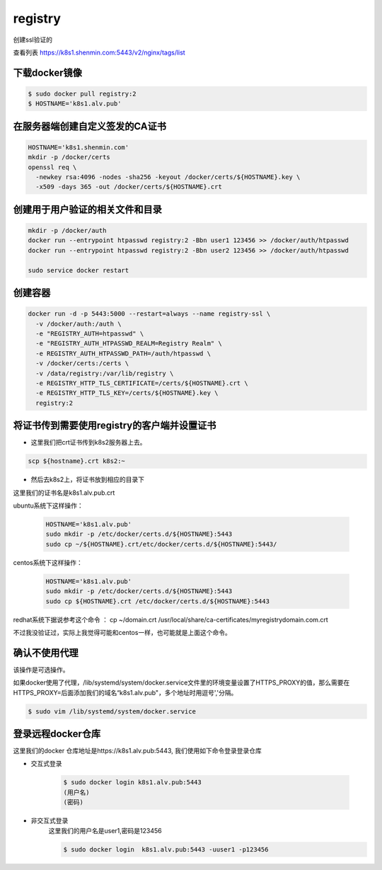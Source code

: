 registry
###########

创建ssl验证的

查看列表 https://k8s1.shenmin.com:5443/v2/nginx/tags/list


下载docker镜像
======================

.. code-block:: bash

    $ sudo docker pull registry:2
    $ HOSTNAME='k8s1.alv.pub'

在服务器端创建自定义签发的CA证书
============================================

.. code-block:: bash

    HOSTNAME='k8s1.shenmin.com'
    mkdir -p /docker/certs
    openssl req \
      -newkey rsa:4096 -nodes -sha256 -keyout /docker/certs/${HOSTNAME}.key \
      -x509 -days 365 -out /docker/certs/${HOSTNAME}.crt

创建用于用户验证的相关文件和目录
========================================

.. code-block:: bash

    mkdir -p /docker/auth
    docker run --entrypoint htpasswd registry:2 -Bbn user1 123456 >> /docker/auth/htpasswd
    docker run --entrypoint htpasswd registry:2 -Bbn user2 123456 >> /docker/auth/htpasswd

    sudo service docker restart


创建容器
===============

.. code-block:: bash

    docker run -d -p 5443:5000 --restart=always --name registry-ssl \
      -v /docker/auth:/auth \
      -e "REGISTRY_AUTH=htpasswd" \
      -e "REGISTRY_AUTH_HTPASSWD_REALM=Registry Realm" \
      -e REGISTRY_AUTH_HTPASSWD_PATH=/auth/htpasswd \
      -v /docker/certs:/certs \
      -v /data/registry:/var/lib/registry \
      -e REGISTRY_HTTP_TLS_CERTIFICATE=/certs/${HOSTNAME}.crt \
      -e REGISTRY_HTTP_TLS_KEY=/certs/${HOSTNAME}.key \
      registry:2


将证书传到需要使用registry的客户端并设置证书
=============================================================

- 这里我们把crt证书传到k8s2服务器上去。

.. code-block:: bash

    scp ${hostname}.crt k8s2:~

- 然后去k8s2上，将证书放到相应的目录下

这里我们的证书名是k8s1.alv.pub.crt

ubuntu系统下这样操作：

    .. code-block:: bash

        HOSTNAME='k8s1.alv.pub'
        sudo mkdir -p /etc/docker/certs.d/${HOSTNAME}:5443
        sudo cp ~/${HOSTNAME}.crt/etc/docker/certs.d/${HOSTNAME}:5443/


centos系统下这样操作：

    .. code-block:: bash

        HOSTNAME='k8s1.alv.pub'
        sudo mkdir -p /etc/docker/certs.d/${HOSTNAME}:5443
        sudo cp ${HOSTNAME}.crt /etc/docker/certs.d/${HOSTNAME}:5443


redhat系统下据说参考这个命令 ： cp ~/domain.crt /usr/local/share/ca-certificates/myregistrydomain.com.crt

不过我没验证过，实际上我觉得可能和centos一样，也可能就是上面这个命令。


确认不使用代理
======================
该操作是可选操作。

如果docker使用了代理，/lib/systemd/system/docker.service文件里的环境变量设置了HTTPS_PROXY的值，那么需要在HTTPS_PROXY=后面添加我们的域名“k8s1.alv.pub"，多个地址时用逗号','分隔。

.. code-block:: bash

    $ sudo vim /lib/systemd/system/docker.service


登录远程docker仓库
============================

这里我们的docker 仓库地址是https://k8s1.alv.pub:5443, 我们使用如下命令登录登录仓库

- 交互式登录

    .. code-block:: bash

        $ sudo docker login k8s1.alv.pub:5443
        (用户名)
        (密码)

- 非交互式登录
    这里我们的用户名是user1,密码是123456

    .. code-block:: bash

        $ sudo docker login  k8s1.alv.pub:5443 -uuser1 -p123456